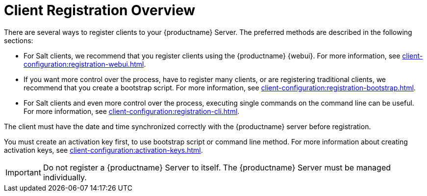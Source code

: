 [[registration-overview]]
= Client Registration Overview

There are several ways to register clients to your {productname} Server.
The preferred methods are described in the following sections:

* For Salt clients, we recommend that you register clients using the {productname} {webui}.
For more information, see xref:client-configuration:registration-webui.adoc[].
* If you want more control over the process, have to register many clients, or are registering traditional clients, we recommend that you create a bootstrap script.
For more information, see xref:client-configuration:registration-bootstrap.adoc[].
* For Salt clients and even more control over the process, executing single commands on the command line can be useful.
For more information, see xref:client-configuration:registration-cli.adoc[].

The client must have the date and time synchronized correctly with the {productname} server before registration.

You must create an activation key first, to use bootstrap script or command line method.
For more information about creating activation keys, see xref:client-configuration:activation-keys.adoc[].


[IMPORTANT]
====
Do not register a {productname} Server to itself.
The {productname} Server must be managed individually.
====
